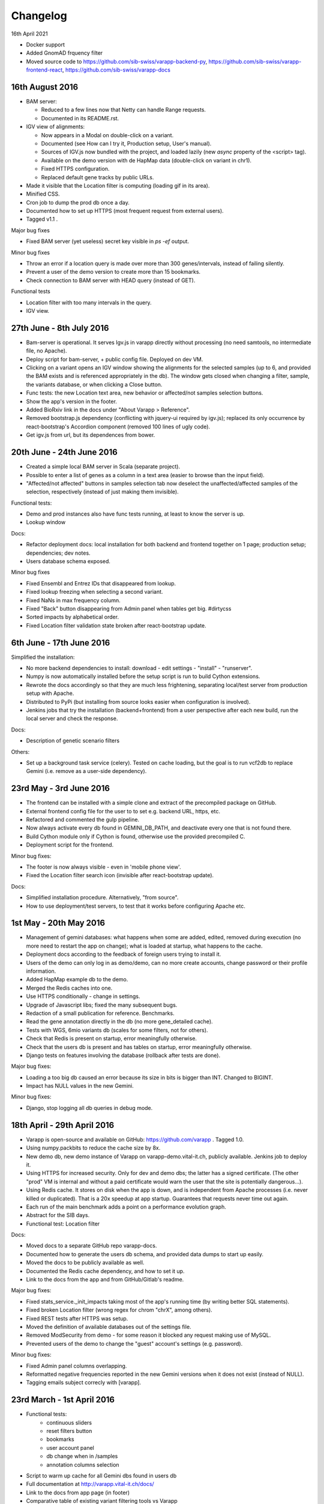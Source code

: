
Changelog
=========

16th April 2021

* Docker support
* Added GnomAD frquency filter
* Moved source code to
  https://github.com/sib-swiss/varapp-backend-py,
  https://github.com/sib-swiss/varapp-frontend-react,
  https://github.com/sib-swiss/varapp-docs

16th August 2016
----------------

* BAM server:

  - Reduced to a few lines now that Netty can handle Range requests.
  - Documented in its README.rst.
    
* IGV view of alignments:

  - Now appears in a Modal on double-click on a variant.
  - Documented (see How can I try it, Production setup, User's manual).
  - Sources of IGV.js now bundled with the project, and loaded lazily 
    (new `async` property of the <script> tag).
  - Available on the demo version with de HapMap data (double-click on variant in chr1).
  - Fixed HTTPS configuration.
  - Replaced default gene tracks by public URLs.
    
* Made it visible that the Location filter is computing (loading gif in its area).
* Minified CSS.
* Cron job to dump the prod db once a day.
* Documented how to set up HTTPS (most frequent request from external users).
* Tagged v1.1 .

Major bug fixes

* Fixed BAM server (yet useless) secret key visible in `ps -ef` output.

Minor bug fixes

* Throw an error if a location query is made over more than 300 genes/intervals, 
  instead of failing silently.
* Prevent a user of the demo version to create more than 15 bookmarks.
* Check connection to BAM server with HEAD query (instead of GET).

Functional tests

* Location filter with too many intervals in the query.
* IGV view.



27th June - 8th July 2016
-------------------------

* Bam-server is operational. It serves Igv.js in varapp directly without processing 
  (no need samtools, no intermediate file, no Apache). 
* Deploy script for bam-server, + public config file. Deployed on dev VM.
* Clicking on a variant opens an IGV window showing the alignments for the selected samples 
  (up to 6, and provided the BAM exists and is referenced appropriately in the db).
  The window gets closed when changing a filter, sample, the variants database, or when clicking a Close button.
* Func tests: the new Location text area, new behavior or affected/not samples selection buttons.
* Show the app's version in the footer.
* Added BioRxiv link in the docs under "About Varapp > Reference".
* Removed bootstrap.js dependency (conflicting with jquery-ui required by igv.js); 
  replaced its only occurrence by react-bootstrap's Accordion component (removed 100 lines of ugly code).
* Get igv.js from url, but its dependences from bower.



20th June - 24th June 2016
--------------------------

* Created a simple local BAM server in Scala (separate project).
* Possible to enter a list of genes as a column in a text area (easier to browse than the input field).
* "Affected/not affected" buttons in samples selection tab now deselect the unaffected/affected samples 
  of the selection, respectively (instead of just making them invisible).

Functional tests:

* Demo and prod instances also have func tests running, at least to know the server is up.
* Lookup window

Docs:

* Refactor deployment docs: local installation for both backend and frontend together on 1 page; production setup; dependencies; dev notes.
* Users database schema exposed.

Minor bug fixes

* Fixed Ensembl and Entrez IDs that disappeared from lookup.
* Fixed lookup freezing when selecting a second variant.
* Fixed NaNs in max frequency column.
* Fixed "Back" button disappearing from Admin panel when tables get big. #dirtycss
* Sorted impacts by alphabetical order.
* Fixed Location filter validation state broken after react-bootstrap update.


6th June - 17th June 2016
-------------------------

Simplified the installation: 

* No more backend dependencies to install: download - edit settings - "install" - "runserver".
* Numpy is now automatically installed before the setup script is run to build Cython extensions.
* Rewrote the docs accordingly so that they are much less frightening,
  separating local/test server from production setup with Apache.
* Distributed to PyPi (but installing from source looks easier when configuration is involved).
* Jenkins jobs that try the installation (backend+frontend) from a user perspective after each new build,
  run the local server and check the response.

Docs:

* Description of genetic scenario filters

Others:

* Set up a background task service (celery). Tested on cache loading, but the goal is to
  run vcf2db to replace Gemini (i.e. remove as a user-side dependency).


23rd May - 3rd June 2016
------------------------

* The frontend can be installed with a simple clone and extract of the precompiled package on GitHub.
* External frontend config file for the user to to set e.g. backend URL, https, etc.
* Refactored and commented the gulp pipeline.
* Now always activate every db found in GEMINI_DB_PATH, and deactivate every one that is not found there.
* Build Cython module only if Cython is found, otherwise use the provided precompiled C.
* Deployment script for the frontend.

Minor bug fixes:

* The footer is now always visible - even in 'mobile phone view'.
* Fixed the Location filter search icon (invisible after react-bootstrap update).

Docs:

* Simplified installation procedure. Alternatively, "from source".
* How to use deployment/test servers, to test that it works before configuring Apache etc.



1st May - 20th May 2016
-----------------------

* Management of gemini databases: what happens when some are added, edited, removed during execution
  (no more need to restart the app on change); what is loaded at startup, what happens to the cache.
* Deployment docs according to the feedback of foreign users trying to install it.
* Users of the demo can only log in as demo/demo, can no more create accounts, change password or their profile information.
* Added HapMap example db to the demo.
* Merged the Redis caches into one.
* Use HTTPS conditionally - change in settings.
* Upgrade of Javascript libs; fixed the many subsequent bugs.
* Redaction of a small publication for reference. Benchmarks.
* Read the gene annotation directly in the db (no more gene_detailed cache).
* Tests with WGS, 6mio variants db (scales for some filters, not for others).
* Check that Redis is present on startup, error meaningfully otherwise.
* Check that the users db is present and has tables on startup, error meaningfully otherwise.
* Django tests on features involving the database (rollback after tests are done).

Major bug fixes:

* Loading a too big db caused an error because its size in bits is bigger than INT. Changed to BIGINT.
* Impact has NULL values in the new Gemini.

Minor bug fixes:

* Django, stop logging all db queries in debug mode.



18th April - 29th April 2016
----------------------------

* Varapp is open-source and available on GitHub: https://github.com/varapp . Tagged 1.0.
* Using numpy.packbits to reduce the cache size by 8x.
* New demo db, new demo instance of Varapp on varapp-demo.vital-it.ch, publicly available. Jenkins job to deploy it.
* Using HTTPS for increased security. Only for dev and demo dbs; the latter has a signed certificate. (The other "prod" VM is internal and without a paid certificate would warn the user that the site is potentially dangerous...).
* Using Redis cache. It stores on disk when the app is down, and is independent from Apache processes (i.e. never killed or duplicated). That is a 20x speedup at app startup. Guarantees that requests never time out again.
* Each run of the main benchmark adds a point on a performance evolution graph.
* Abstract for the SIB days.
* Functional test: Location filter

Docs:

* Moved docs to a separate GitHub repo varapp-docs.
* Documented how to generate the users db schema, and provided data dumps to start up easily.
* Moved the docs to be publicly available as well.
* Documented the Redis cache dependency, and how to set it up.
* Link to the docs from the app and from GitHub/Gitlab's readme.

Major bug fixes:

* Fixed stats_service._init_impacts taking most of the app's running time (by writing better SQL statements).
* Fixed broken Location filter (wrong regex for chrom "chrX", among others).
* Fixed REST tests after HTTPS was setup.
* Moved the definition of available databases out of the settings file.
* Removed ModSecurity from demo - for some reason it blocked any request making use of MySQL.
* Prevented users of the demo to change the "guest" account's settings (e.g. password).

Minor bug fixes:

* Fixed Admin panel columns overlapping.
* Reformatted negative frequencies reported in the new Gemini versions when it does not exist (instead of NULL).
* Tagging emails subject correcly with [varapp].



23rd March - 1st April 2016
---------------------------

* Functional tests:
    * continuous sliders
    * reset filters button
    * bookmarks
    * user account panel
    * db change when in /samples
    * annotation columns selection
* Script to warm up cache for all Gemini dbs found in users db
* Full documentation at `<http://varapp.vital-it.ch/docs/>`_
* Link to the docs from app page (in footer)
* Comparative table of existing variant filtering tools vs Varapp
* Thread-safe loc mem cache (instead of global variables)
* Tried DiskCache, Memcached, Redis, Django caches, and various ways of (de-)serializing data (but nothing beats the above for now because of serialization overhead)
* Warm up every cache as many times as there are spawned Apache processes simultaneously (because each process has its own cache). (For now it is ok as we have only 2 procs.)
* [by Sylvain] Script to run the annotation pipeline automatically when VCF files are deposited in a certain folder (cron job).

Major bug fixes:

* Fixed users being able to change other people's password from their account through REST API (!)
* Fixed broken bookmark loading
* Load AdminStore only if accessing Admin page
* Fixed successive similar HXR calls not cancelling the previous ones anymore
* Removed admin JWTs hard-coded in scripts...
* Fixed broken behavior when changing db from /samples
* Fixed changing db saying "unknown samples" in certain circumstances.
* Fixed fill_dbs script to also set DbAccesses to 0 if a VariantDb gets inactive in favor of an updated one.
  Transmit access to the new one instead.

Minor bug fixes:

* Fixed setting ContinuousFilter value to 1 or more printing "<100%" instead of removing the filter.
* Use only one store to record the router query
* Clean up dev db after functional tests



14th march - 18th march 2016
----------------------------

* Made it possible to synchronize database changes across all instances of the app in one command
* Wrote a script to fill the database according to gemini databases detected in the load folder. It checks if the reference already exists and compares the sha1 sum. If it already exists and the hash is the same, marks it as a child and deactivates the parent.
* Functional tests:
  - samples selection
  - db change
  -detect when all server connections (ajax) are closed to trigger some actions, instead of waiting for components to mount

Major bug fixes:

* Fixed a random event of variants not loading, thanks to a big refactoring. (Functional tests help a lot, I am going to finish them).
* Fixed changing the db having random effects when at /samples.

Minor bug fixes:

* Clear the search bar and reset filter buttons when restoring the original samples selection
* Fixed samples summary showing '?' instead of '0' when the count is undefined.



7th March - 11th March 2016
---------------------------

* Selenium* functional test suite: simulation of users interaction with the browser
* Upgraded react-router to 2.0 (`<https://github.com/reactjs/react-router/blob/master/upgrade-guides/v2.0.0.md>`_)
* Models: link bookmarks to `db_accesses` instead of `users` + `variants_db`. Removed reference to `variants_db` from `history` table.
* Updated test db to include chrX genes and new compound candidates after the filter changed
* Documentation: app deployment, users guide

Major bug fixes:

* Fixed variants not loading when stores are ready but session expired
* Fixed wrong auto redirection to /login on pages that do not require authentication
* Fixed pure-render-mixin causing bugs in data tables
* Stop loading gifs in an error is encountered

Minor bug fixes:

* Handle wrong inputs in continuous filters custom text fields
* Fixed dbsnp ids appearing as lists in VCF output
* Replaced variants count '?' by '...' when stats are loading
* Fixed Reset button not working anymore un UserAccount panel

\* PhantomJS does not work with React. CasperJS uses PhantomJS. Selenium's PhantomJS webdriver uses PhantomJS. Nightwatch uses Selenium with PhantomJS. HTMLUnit ghostdriver is only available in Java. In the end only the Python bindings for selenium are working.



13th February - 19th February 2016
----------------------------------

* Create one random salt per user, store it in database together with hashed password (instead of using a single common salt stored in config file).
* Can select samples in the table by clicking on them in the variants table, and there is a button to move the selection to the top of the table.
* The columns selection is not tied to the db anymore, i.e. one can change the db without losing one's preferences.
* Added a filter on the max frequency of a variant over 1000genomes, ESP and Exac, over all subpopulations (``max_aaf_all`` in gemini schema).
* Tried to get rid of global varianbles for thread-safe caching:
    - Tried Django caches - unusable because it compresses data before storing, thus is very slow (30s to respond).
    - Tried Memcached - unusable because limited to 1MB, and not performing well if set to a higher limit.
* Made cached arrays immutable.
* Impact categories are inconsistent between Ensembl predictions, Gemini docs, and Gemini db... Made at least the app's view consistent with the current database content.
* Speed up of compound het filter in case of many members of the same family.
* Added Gemini version to 'report' export.
* Carefully tested ``extract_variants_from_ids_set``, a core loop that extracts variants from database based on a set of ids.
* Added an Annotations table in users db to record versions of tools and databases used to produce a given gemini database.
    - Created a script to fill in the 'Annotations' table from a gemini db.
* Added a Preferences table; migrated bookmarks from History to a new Bookmarks table. Keep History to record user actions continuously.
* Set up the Django migrations framework - the local users db schema mirrors changes in the python models; SQL commands to redo the changes are generated and can be applied to dev and prod dbs.

Major bug fixes:

* Fixed a case of false positive compound het (discovered by Lucie Gueneau).
* Allow to create a bookmark on first load (when url is empty of parameters after #).

Minor bug fixes:

* Fixed adding/removing a sample displaying a '?' in variants summary.
* Fixed selecting 0 samples displaying a '?' in variants summary.
* Fixed "Potentially unhandled rejection" issued by when.js when auth token expires.
* Fixed updating a sample not updating the URL.



5th February - 12th February 2016
---------------------------------

* Managed to trigger a file download directly from an Ajax call, which allows the next point:
* Protect the export of variants with JWT as well.
* Reworked forms (login, signup etc.)
    - Reusable common components for maintainability
    - Colors, error messages when something is missing, etc.
    - Check format of emails/phone numbers/escape HTML in text fields to protect from XSS attacks.
* Use the same "XHR in actions, not in stores" pattern for login stuff.
* Added link to OMIM from gene lookup.
* Added link to EXAC from exac frequencies column.
* "Back" button from samples selection.
* Signal when we are exporting variants (replaces the button by a progress bar).
* Loading a bookmark no longer reloads the stores (stats, samples, bookmarks etc.).
* Added a "no value" option for selecting variants with NULL values in a given enum field (polyphen/sift pred).
* The selected variant is highlighted.
* The genotypes lookup now shows the parents of each sample, or if it is the mother/father of a family.
* The name of the first/only selected family shows up in the samples summary.
* Colored impacts according to HIGH/MED/LOW categories.
* Added Contact link.
* Upgraded lodash to v4 (breaking API).

Major bug fixes:

* Save state change from samples selection (before, returning from variants selection would leave an empty URL).
* Fixed problems with stores reloading twice at startup.
* Fixed account management fields not to reflect database info correctly after a change.

Minor bug fixes:

* Fixed reloading the page after variant lookup throwing an error.
* Catch "SMTP server not found".
* Fixed wrong number of variants in the report export.
* Fixed broken filter removal from filter group summary.
* The new version is tagged 0.5 and is online on both prod and CHUV VMs.



25th January - 4th February 2016
--------------------------------

* X-linked genotypes filter done.
* Tables now have their dimensions fitting the screen height.
* Reworked the samples selection table. It is now on a separate "page" instead of an openable panel. It shows a summary of the filtered variants, and the variants page show a summary of the samples selection.
    - Having 2 pages required to change how the router handles components, since the two have to stay in sync.
* Reworked the Flux, i.e. how actions are triggered and listened by components. This important refactoring has a lot of beneficial  consequences, among which :
    - Improved stability and maintainability;
    - Signal when async actions start *and* finish.
* On the previous point, implemented components showing that a frame is loading (e.g. loading the next batch of variants when scrolling down) - to replace the older, not visible enough bottom loading gif.
* New button to generate a text report/summary (program versions, samples selection, chosen filters).
* Split the CSS, one sheet per component.
* Show the family name in samples summary, if one is selected.

Major bug fixes:

* Fixed selecting a sample returning back to the first table row.
* Fixed tables sometimes freezing after scroll (infinite loop).
* Fixed stats still reflecting singletons from a compound of which a component got filtered out.
* Fixed wrong sorting of variants after january's work.
* Update the URL when returning from samples selection.

Minor bug fixes:

* Fixed searching for an inexistent gene returning an error.
* Fixed empty string in continuous value filter returning NaN error.
* Check format of search string in Location filter.
